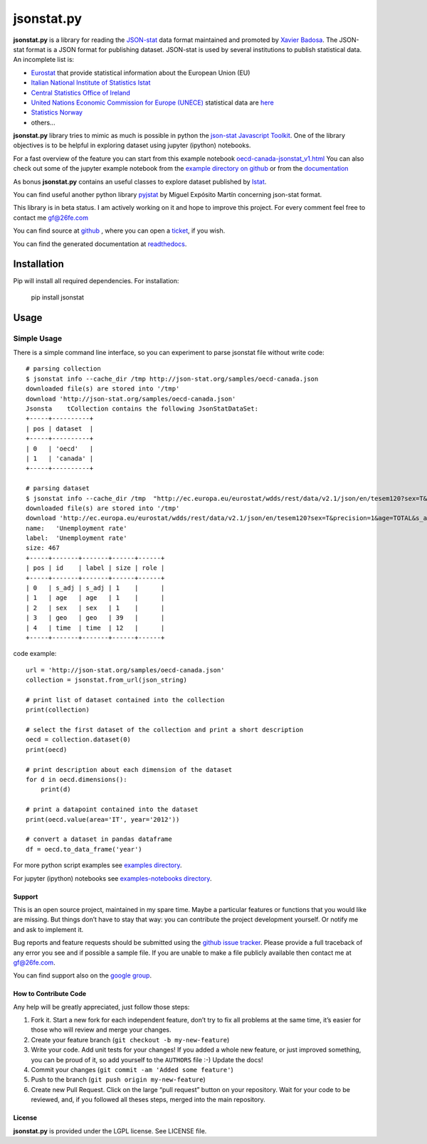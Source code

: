 ###########
jsonstat.py
###########

.. image:: https://travis-ci.org/26fe/jsonstat.py.svg?branch=master
    :target: https://travis-ci.org/26fe/jsonstat.py

.. image:: https://readthedocs.org/projects/jsonstatpy/badge/?version=latest
    :target: http://jsonstatpy.readthedocs.org/en/latest/?badge=latest
    :alt: Documentation Status

.. image:: https://badge.fury.io/py/jsonstat.py.png
    :target: https://badge.fury.io/py/jsonstat.py

**jsonstat.py** is a library for reading the `JSON-stat <http://json-stat.org/>`_ data format
maintained and promoted by `Xavier Badosa <https://xavierbadosa.com/>`_.
The JSON-stat format is a JSON format for publishing dataset.
JSON-stat is used by several institutions to publish statistical data.
An incomplete list is:

- `Eurostat <http://ec.europa.eu/eurostat/>`_ that provide statistical information about the European Union (EU)

- `Italian National Institute of Statistics Istat <http://www.istat.it/en/>`_

- `Central Statistics Office of Ireland <cso.ie>`_

- `United Nations Economic Commission for Europe (UNECE) <http://www.unece.org/>`_
  statistical data are `here <http://w3.unece.org/pxweb/en/>`_

- `Statistics Norway <http://www.ssb.no/en>`_

- others...

**jsonstat.py** library tries to mimic as much is possible in python
the `json-stat Javascript Toolkit <https://json-stat.com/>`_.
One of the library objectives is to be helpful in exploring dataset
using jupyter (ipython) notebooks.

For a fast overview of the feature you can start from this example notebook
`oecd-canada-jsonstat_v1.html <http://jsonstatpy.readthedocs.org/en/latest/notebooks/oecd-canada-jsonstat_v1.html>`_
You can also check out some of the jupyter example notebook from the
`example directory on github <https://github.com/26fe/jsonstat.py/tree/master/examples-notebooks>`_
or from the `documentation <http://jsonstatpy.readthedocs.org/en/latest>`_

As bonus **jsonstat.py** contains an useful classes to explore dataset
published by `Istat <http://www.istat.it/en/>`_.

You can find useful another python library
`pyjstat <https://pypi.python.org/pypi/pyjstat>`_
by Miguel Expósito Martín concerning json-stat format.

This library is in beta status.
I am actively working on it and hope to improve this project.
For every comment feel free to contact me gf@26fe.com

You can find source at `github <https://github.com/26fe/jsonstat.py>`_ ,
where you can open a `ticket <https://github.com/26fe/jsonstat.py/issues>`_, if you wish.

You can find the generated documentation at `readthedocs <http://jsonstatpy.readthedocs.org/en/latest/>`_.

************
Installation
************

Pip will install all required dependencies. For installation:

    pip install jsonstat

*****
Usage
*****

Simple Usage
************

There is a simple command line interface, so you can experiment to parse jsonstat file without write code::

    # parsing collection
    $ jsonstat info --cache_dir /tmp http://json-stat.org/samples/oecd-canada.json
    downloaded file(s) are stored into '/tmp'
    download 'http://json-stat.org/samples/oecd-canada.json'
    Jsonsta    tCollection contains the following JsonStatDataSet:
    +-----+----------+
    | pos | dataset  |
    +-----+----------+
    | 0   | 'oecd'   |
    | 1   | 'canada' |
    +-----+----------+

    # parsing dataset
    $ jsonstat info --cache_dir /tmp  "http://ec.europa.eu/eurostat/wdds/rest/data/v2.1/json/en/tesem120?sex=T&precision=1&age=TOTAL&s_adj=NSA"
    downloaded file(s) are stored into '/tmp'
    download 'http://ec.europa.eu/eurostat/wdds/rest/data/v2.1/json/en/tesem120?sex=T&precision=1&age=TOTAL&s_adj=NSA'
    name:   'Unemployment rate'
    label:  'Unemployment rate'
    size: 467
    +-----+-------+-------+------+------+
    | pos | id    | label | size | role |
    +-----+-------+-------+------+------+
    | 0   | s_adj | s_adj | 1    |      |
    | 1   | age   | age   | 1    |      |
    | 2   | sex   | sex   | 1    |      |
    | 3   | geo   | geo   | 39   |      |
    | 4   | time  | time  | 12   |      |
    +-----+-------+-------+------+------+

code example::

    url = 'http://json-stat.org/samples/oecd-canada.json'
    collection = jsonstat.from_url(json_string)

    # print list of dataset contained into the collection
    print(collection)

    # select the first dataset of the collection and print a short description
    oecd = collection.dataset(0)
    print(oecd)

    # print description about each dimension of the dataset
    for d in oecd.dimensions():
        print(d)

    # print a datapoint contained into the dataset
    print(oecd.value(area='IT', year='2012'))

    # convert a dataset in pandas dataframe
    df = oecd.to_data_frame('year')

For more python script examples see
`examples directory <https://github.com/26fe/jsonstat.py/tree/master/examples>`_.

For jupyter (ipython) notebooks see
`examples-notebooks directory <https://github.com/26fe/jsonstat.py/tree/master/examples-notebooks>`_.

Support
=======

This is an open source project, maintained in my spare time.
Maybe a particular features or functions that you would like are missing.
But things don’t have to stay that way: you can contribute the project development yourself.
Or notify me and ask to implement it.

Bug reports and feature requests should be submitted
using the `github issue tracker <https://github.com/26fe/jsonstat.py/issues>`_.
Please provide a full traceback of any error you see and if possible a sample file.
If you are unable to make a file publicly available then contact me at gf@26fe.com.

You can find support also on the `google group <https://groups.google.com/forum/#!forum/json-stat>`_.

How to Contribute Code
======================

Any help will be greatly appreciated, just follow those steps:

1) Fork it. Start a new fork for each independent feature, don’t try to fix all problems at the same time,
   it’s easier for those who will review and merge your changes.

2) Create your feature branch (``git checkout -b my-new-feature``)

3) Write your code. Add unit tests for your changes!
   If you added a whole new feature, or just improved something, you can be proud of it,
   so add yourself to the ``AUTHORS`` file :-)
   Update the docs!
4) Commit your changes (``git commit -am 'Added some feature'``)

5) Push to the branch (``git push origin my-new-feature``)

6) Create new Pull Request. Click on the large “pull request” button on your repository.
   Wait for your code to be reviewed, and, if you followed all theses steps, merged into the main repository.

License
=======

**jsonstat.py** is provided under the LGPL license.
See LICENSE file.
